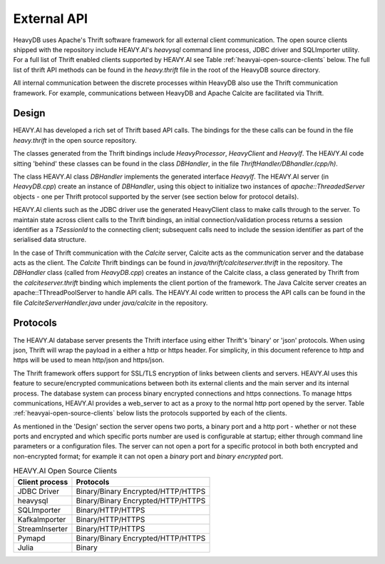 .. HeavyDB Data Model

==================================
External API
==================================

HeavyDB uses Apache's Thrift software framework for all external client communication.  The open source clients shipped with the repository include HEAVY.AI's `heavysql` command line process, JDBC driver and SQLImporter utility.  For a full list of Thrift enabled clients supported by HEAVY.AI see Table :ref:`heavyai-open-source-clients` below. The full list of thrift API methods can be found in the `heavy.thrift` file in the root of the HeavyDB source directory.

All internal communication between the discrete processes within HeavyDB also use the Thrift communication framework.  For example, communications between HeavyDB and Apache Calcite are facilitated via Thrift.


#######
Design
#######

HEAVY.AI has developed a rich set of Thrift based API calls.  The bindings for the these calls can be found in the file `heavy.thrift` in the open source repository.

The classes generated from the Thrift bindings include `HeavyProcessor`, `HeavyClient` and `HeavyIf`. The HEAVY.AI code sitting 'behind' these classes can be found in the class `DBHandler`, in the file `ThriftHandler/DBhandler.(cpp/h)`.

The class HEAVY.AI class `DBHandler` implements the generated interface `HeavyIf`.  The HEAVY.AI server (in `HeavyDB.cpp`) create an instance of `DBHandler`, using this object to initialize two instances of `apache::ThreadedServer` objects - one per Thrift protocol supported by the server (see section below for protocol details).

HEAVY.AI clients such as the JDBC driver use the generated HeavyClient class to make calls through to the server.  To maintain state across client calls to the  Thrift bindings, an initial connection/validation process returns a session identifier as a `TSessionId` to the connecting client; subsequent calls need to include the session identifier as part of the serialised data structure.

In the case of Thrift communication with the `Calcite` server, Calcite acts as the communication server and the database acts as the client.  The `Calcite` Thrift bindings can be found in `java/thrift/calciteserver.thrift` in the repository. The `DBHandler` class (called from `HeavyDB.cpp`) creates an instance of the Calcite class, a class generated by Thrift from the `calciteserver.thrift` binding which implements the client portion of the framework.  The Java Calcite server creates an apache::TThreadPoolServer to handle API calls.  The HEAVY.AI code written to process the API calls can be found in the file `CalciteServerHandler.java` under `java/calcite` in the repository.


##########
Protocols
##########

The HEAVY.AI database server presents the Thrift interface using either Thrift's 'binary' or 'json' protocols. When using json, Thrift will wrap the payload in a either a http or https header.  For simplicity, in this document reference to http and https will be used to mean  http/json and https/json.

The Thrift framework offers support for SSL/TLS encryption of links between clients and servers.  HEAVY.AI uses this feature to secure/encrypted communications between both its external clients and the main server and its internal process.  The database system can process binary encrypted connections and https connections.  To manage https communications, HEAVY.AI provides a web_server to act as a proxy to the normal http port opened by the server.  Table :ref:`heavyai-open-source-clients` below lists the protocols supported by each of the clients.

As mentioned in the 'Design' section the server opens two ports, a binary port and a http port - whether or not these ports and encrypted and which specific ports number are used is configurable at startup; either through command line parameters or a configuration files. The server can not open a port for a specific protocol in both both encrypted and non-encrypted format; for example it can not open a `binary` port and `binary encrypted` port.

.. table:: HEAVY.AI Open Source Clients
   :name: heavyai-open-source-clients

   ============== ===================================
   Client process Protocols
   ============== ===================================
   JDBC Driver     Binary/Binary Encrypted/HTTP/HTTPS
   heavysql        Binary/Binary Encrypted/HTTP/HTTPS
   SQLImporter     Binary/HTTP/HTTPS
   KafkaImporter   Binary/HTTP/HTTPS
   StreamInserter  Binary/HTTP/HTTPS
   Pymapd          Binary/Binary Encrypted/HTTP/HTTPS
   Julia           Binary
   ============== ===================================
